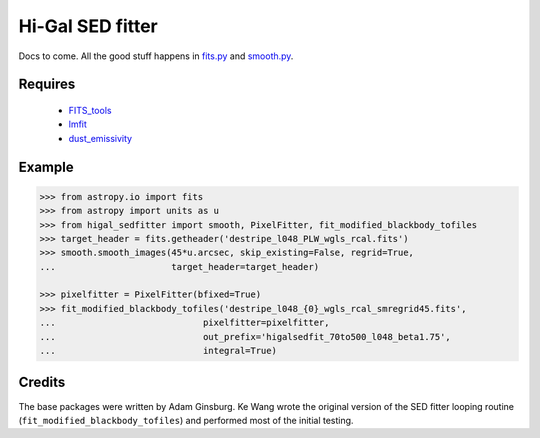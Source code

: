 =================
Hi-Gal SED fitter
=================

Docs to come.  All the good stuff happens in `fits.py
<higal_sedfitter/fits.py>`_ and `smooth.py <higal_sedfitter/smooth.py>`_.


Requires
--------

 * FITS_tools_
 * lmfit_
 * dust_emissivity_

Example
-------
.. code-block:: python

   >>> from astropy.io import fits
   >>> from astropy import units as u
   >>> from higal_sedfitter import smooth, PixelFitter, fit_modified_blackbody_tofiles
   >>> target_header = fits.getheader('destripe_l048_PLW_wgls_rcal.fits')
   >>> smooth.smooth_images(45*u.arcsec, skip_existing=False, regrid=True,
   ...                      target_header=target_header)

   >>> pixelfitter = PixelFitter(bfixed=True)
   >>> fit_modified_blackbody_tofiles('destripe_l048_{0}_wgls_rcal_smregrid45.fits',
   ...                            pixelfitter=pixelfitter,
   ...                            out_prefix='higalsedfit_70to500_l048_beta1.75',
   ...                            integral=True)

Credits
-------
The base packages were written by Adam Ginsburg.  Ke Wang wrote the original
version of the SED fitter looping routine (``fit_modified_blackbody_tofiles``)
and performed most of the initial testing.


.. _FITS_tools: fits-tools.rtfd.org
.. _lmfit: lmfit.github.io/lmfit-py/
.. _dust_emissivity: https://github.com/keflavich/dust_emissivity
